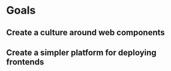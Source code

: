 * Goals
** Create a culture around web components
** Create a simpler platform for deploying frontends 
